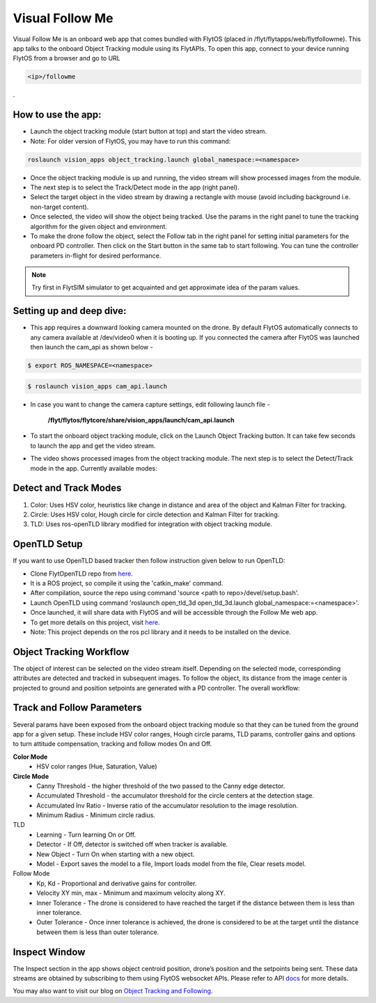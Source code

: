 .. _ready_visual_follow_me:

Visual Follow Me
================

Visual Follow Me is an onboard web app that comes bundled with FlytOS (placed in /flyt/flytapps/web/flytfollowme). This app talks to the onboard Object Tracking module using its FlytAPIs. To open this app, connect to your device running FlytOS from a browser and go to URL 



.. code-block:: c

		<ip>/followme

.
 .. image:: /_static/Images/visual_follow_me.png
     :align: center


How to use the app:
-------------------

* Launch the object tracking module (start button at top) and start the video stream.
* Note: For older version of FlytOS, you may have to run this command:

.. code-block:: bash

		roslaunch vision_apps object_tracking.launch global_namespace:=<namespace>

* Once the object tracking module is up and running, the video stream will show processed images from the module.
* The next step is to select the Track/Detect mode in the app (right panel).
* Select the target object in the video stream by drawing a rectangle with mouse (avoid including background i.e. non-target content).
* Once selected, the video will show the object being tracked. Use the params in the right panel to tune the tracking algorithm for the given object and environment.
* To make the drone follow the object, select the Follow tab in the right panel for setting initial parameters for the onboard PD controller. Then click on the Start button in the same tab to start following. You can tune the controller parameters in-flight for desired performance.

.. note:: Try first in FlytSIM simulator to get acquainted and get approximate idea of the param values.


Setting up and deep dive:
-------------------------

* This app requires a downward looking camera mounted on the drone. By default FlytOS automatically connects to any camera available at /dev/video0 when it is booting up. If you connected the camera after FlytOS was launched then launch the cam_api as shown below -

.. code-block:: bash

		$ export ROS_NAMESPACE=<namespace>


.. code-block:: bash

		$ roslaunch vision_apps cam_api.launch


* In case you want to change the camera capture settings, edit following launch file -


     **/flyt/flytos/flytcore/share/vision_apps/launch/cam_api.launch**


* To start the onboard object tracking module, click on the Launch Object Tracking button. It can take few seconds to launch the app and get the video stream.

* The video shows processed images from the object tracking module. The next step is to select the Detect/Track mode in the app. Currently available modes:

Detect and Track Modes
----------------------
1. Color: Uses HSV color, heuristics like change in distance and area of the object and Kalman Filter for tracking.
2. Circle: Uses HSV color, Hough circle for circle detection and Kalman Filter for tracking.
3. TLD: Uses ros-openTLD library modified for integration with object tracking module.

OpenTLD Setup
-------------
If you want to use OpenTLD based tracker then follow instruction given below to run OpenTLD:

* Clone FlytOpenTLD repo from `here <https://github.com/flytbase/flyt_open_tld_3d.git>`__.
* It is a ROS project, so compile it using the 'catkin_make' command.
* After compilation, source the repo using command 'source <path to repo>/devel/setup.bash'.
* Launch OpenTLD using command 'roslaunch open_tld_3d open_tld_3d.launch global_namespace:=<namespace>'.
* Once launched, it will share data with FlytOS and will be accessible through the Follow Me web app.
* To get more details on this project, visit `here <https://github.com/flytbase/flyt_open_tld_3d>`_.
* Note: This project depends on the ros pcl library and it needs to be installed on the device.

Object Tracking Workflow
------------------------
The object of interest can be selected on the video stream itself. Depending on the selected mode, corresponding attributes are detected and tracked in subsequent images. To follow the object, its distance from the image center is projected to ground and position setpoints are generated with a PD controller. The overall workflow:


 .. image:: /_static/Images/ObjTrackingBlog.png
     :align: center

Track and Follow Parameters
---------------------------
Several params have been exposed from the onboard object tracking module so that they can be tuned from the ground app for a given setup. These include HSV color ranges, Hough circle params, TLD params, controller gains and options to turn attitude compensation, tracking and follow modes On and Off. 



**Color Mode**
	* HSV color ranges (Hue, Saturation, Value)
**Circle Mode**
	* Canny Threshold - the higher threshold of the two passed to the Canny edge detector.
	* Accumulated Threshold - the accumulator threshold for the circle centers at the detection stage.
	* Accumulated Inv Ratio - Inverse ratio of the accumulator resolution to the image resolution.
	* Minimum Radius - Minimum circle radius.

TLD
	* Learning - Turn learning On or Off.
	* Detector - If Off, detector is switched off when tracker is available.
	* New Object - Turn On when starting with a new object.
	* Model - Export saves the model to a file, Import loads model from the file, Clear resets model.

Follow Mode
	* Kp, Kd - Proportional and derivative gains for controller.
	* Velocity XY min, max - Minimum and maximum velocity along XY.
	* Inner Tolerance - The drone is considered to have reached the target if the distance between them is less than inner tolerance.
	* Outer Tolerance - Once inner tolerance is achieved, the drone is considered to be at the target until the distance between them is less than outer tolerance.

Inspect Window
--------------
The Inspect section in the app shows object centroid position, drone’s position and the setpoints being sent. These data streams are obtained by subscribing to them using FlytOS websocket APIs. Please refer to API `docs <http://api.flytbase.com>`_ for more details. 


You may also want to visit our blog on `Object Tracking and Following <http://blogs.flytbase.com/computer-vision-for-drones-part-2/>`_.
